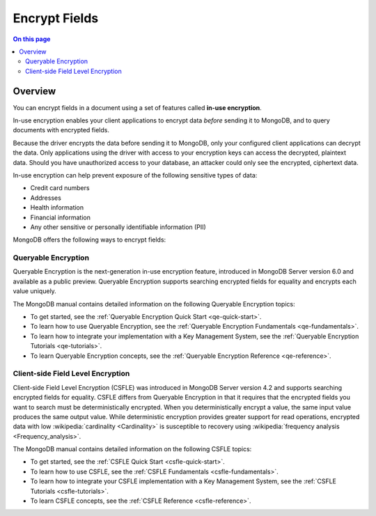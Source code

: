 ==============
Encrypt Fields
==============

.. contents:: On this page
   :local:
   :backlinks: none
   :depth: 2
   :class: singlecol

Overview
--------

You can encrypt fields in a document using a set of features called
**in-use encryption**.

In-use encryption enables your client applications to encrypt data
*before* sending it to MongoDB, and to query documents with encrypted fields.

Because the driver encrypts the data before sending it to MongoDB, only
your configured client applications can decrypt the data. Only applications
using the driver with access to your encryption keys can access the decrypted,
plaintext data. Should you have unauthorized access to your database, an
attacker could only see the encrypted, ciphertext data.

In-use encryption can help prevent exposure of the following sensitive types of data:

- Credit card numbers
- Addresses
- Health information
- Financial information
- Any other sensitive or personally identifiable information (PII)

MongoDB offers the following ways to encrypt fields:

Queryable Encryption
~~~~~~~~~~~~~~~~~~~~

Queryable Encryption is the next-generation in-use encryption feature,
introduced in MongoDB Server version 6.0 and available as a public
preview. Queryable Encryption supports searching encrypted fields for
equality and encrypts each value uniquely.

The MongoDB manual contains detailed information on the following Queryable Encryption topics:

- To get started, see the :ref:`Queryable Encryption Quick Start <qe-quick-start>`.
- To learn how to use Queryable Encryption, see the :ref:`Queryable Encryption Fundamentals <qe-fundamentals>`.
- To learn how to integrate your implementation with a Key Management System, see the :ref:`Queryable Encryption Tutorials <qe-tutorials>`.
- To learn Queryable Encryption concepts, see the :ref:`Queryable Encryption Reference <qe-reference>`.

Client-side Field Level Encryption
~~~~~~~~~~~~~~~~~~~~~~~~~~~~~~~~~~

Client-side Field Level Encryption (CSFLE) was introduced in MongoDB
Server version 4.2 and supports searching encrypted fields for equality.
CSFLE differs from Queryable Encryption in that it requires that the encrypted fields
you want to search must be deterministically encrypted. When you
deterministically encrypt a value, the same input value produces the
same output value. While deterministic encryption provides greater 
support for read operations, encrypted data with low :wikipedia:`cardinality <Cardinality>`
is susceptible to recovery using :wikipedia:`frequency analysis <Frequency_analysis>`.

The MongoDB manual contains detailed information on the following CSFLE topics:

- To get started, see the :ref:`CSFLE Quick Start <csfle-quick-start>`.
- To learn how to use CSFLE, see the :ref:`CSFLE Fundamentals <csfle-fundamentals>`.
- To learn how to integrate your CSFLE implementation with a Key Management System, see the :ref:`CSFLE Tutorials <csfle-tutorials>`.
- To learn CSFLE concepts, see the :ref:`CSFLE Reference <csfle-reference>`.